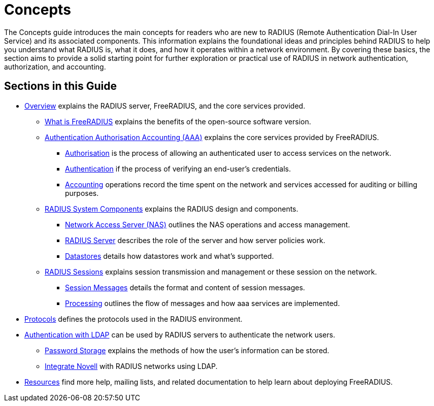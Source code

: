 = Concepts

The Concepts guide introduces the main concepts for readers who are new to RADIUS (Remote Authentication Dial-In User Service) and its associated components.  This information explains the foundational ideas and principles behind RADIUS to help you understand what RADIUS is, what it does, and how it operates within a network environment. By covering these basics, the section aims to provide a solid starting point for further exploration or practical use of RADIUS in network authentication, authorization, and accounting.

== Sections in this Guide

* xref:concepts:overview.adoc[Overview] explains the RADIUS server, FreeRADIUS, and the core services provided.
        ** xref:modules/freeradius.adoc[What is FreeRADIUS] explains the benefits of the open-source software version.
        ** xref:modules/aaa/aaa.adoc[Authentication Authorisation Accounting (AAA)] explains the core services provided by FreeRADIUS.
                *** xref:modules/aaa/authz.adoc[Authorisation] is the process of allowing an authenticated user to access services on the network.
                *** xref:modules/aaa/authn.adoc[Authentication] if the process of verifying an end-user's credentials.
                *** xref:modules/aaa/acct.adoc[Accounting] operations record the time spent on the network and services accessed for auditing or billing purposes.
        ** xref:modules/components/architecture.adoc[RADIUS System Components] explains the RADIUS design and components.
                *** xref:modules/components/nas.adoc[Network Access Server (NAS)] outlines the NAS operations and access management.
                *** xref:modules/components/radius_servers.adoc[RADIUS Server] describes the role of the server and how server policies work.
                *** xref:modules/components/datastore.adoc[Datastores] details how datastores work and what's supported.
        ** xref:modules/session/radius_session.adoc[RADIUS Sessions] explains session transmission and management or these session on the network.
                *** xref:modules/session/radius_session_msg.adoc[Session Messages] details the format and content of session messages.
                *** xref:modules/session/processing.adoc[Processing] outlines the flow of messages and how aaa services are implemented.
* xref:modules/protocol/authproto.adoc[Protocols] defines the protocols used in the RADIUS environment.
* xref:modules/ldap/authentication.adoc[Authentication with LDAP] can be used by RADIUS servers to authenticate the network users.
        ** xref:modules/ldap/password_storage.adoc[Password Storage] explains the methods of how the user's information can be stored.
        ** xref:modules/ldap/novell.adoc[Integrate Novell] with RADIUS networks using LDAP.
* xref:resources.adoc[Resources] find more help, mailing lists, and related documentation to help learn about deploying FreeRADIUS.



// Copyright (C) 2025 Network RADIUS SAS.  Licenced under CC-by-NC 4.0.
// This documentation was developed by Network RADIUS SAS.
